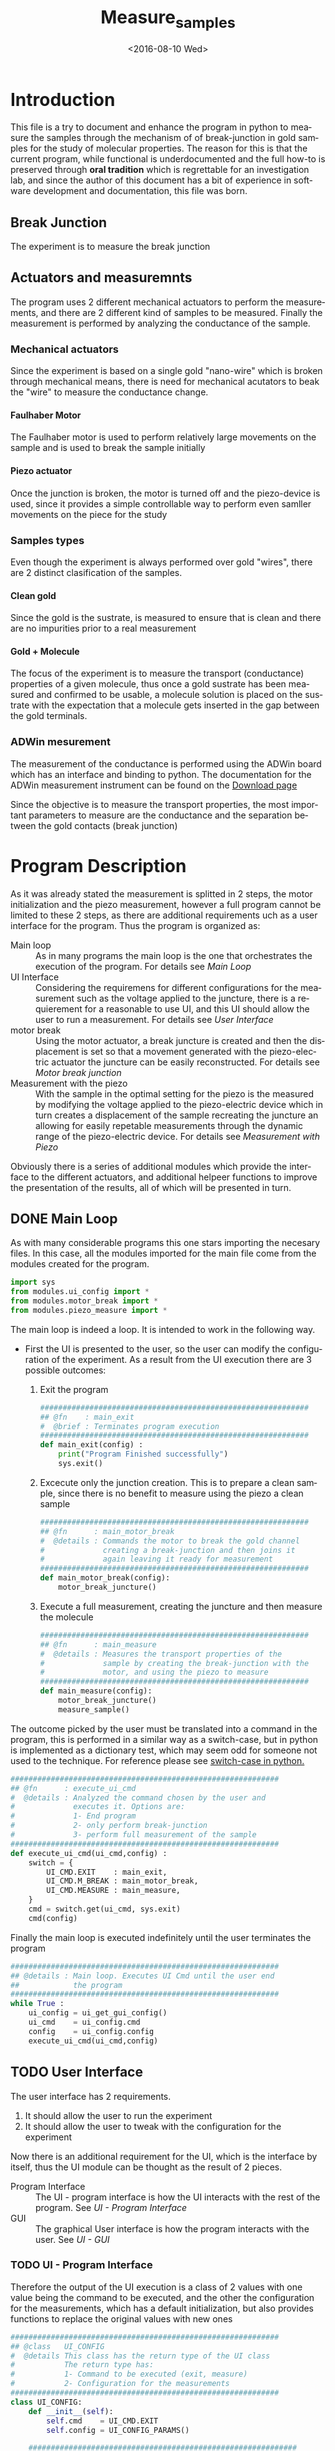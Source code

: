 #+OPTIONS: ':nil *:t -:t ::t <:t H:5 \n:nil ^:t arch:headline author:t c:nil
#+OPTIONS: creator:nil d:(not "LOGBOOK") date:t e:t email:nil f:t inline:t
#+OPTIONS: num:t p:nil pri:nil prop:nil stat:t tags:t tasks:t tex:t timestamp:t
#+OPTIONS: title:t toc:t todo:t |:t
#+TITLE: Measure_samples
#+DATE: <2016-08-10 Wed>
#+AUTHOR:
#+EMAIL: joaquin@joaquin_laptop
#+LANGUAGE: en
#+SELECT_TAGS: export
#+EXCLUDE_TAGS: noexport
#+CREATOR: Emacs 24.5.1 (Org mode 8.3.4)


* Introduction
This file is a try to document and enhance the program in python to measure the samples through the mechanism of of break-junction in gold samples for the study of molecular properties.
The reason for this is that the current program, while functional is underdocumented and the full how-to is preserved through *oral tradition* which is regrettable for an investigation lab, and since the author of this document has a bit of experience in software development and documentation, this file was born.

** Break Junction
The experiment is to measure the break junction


**  Actuators and measuremnts
The program uses 2 different mechanical actuators to perform the measurements, and there are 2 different kind of samples to be measured. Finally the measurement is performed by analyzing the conductance of the sample.

*** Mechanical actuators
Since the experiment is based on a single gold "nano-wire"  which is broken through mechanical means, there is need for mechanical acutators to beak the "wire" to measure the conductance change.

**** Faulhaber Motor
The Faulhaber motor is used to perform relatively large movements on the sample and is used to break the sample initially

**** Piezo actuator
Once the junction is broken, the motor is turned off and the piezo-device is used, since it provides a simple controllable way to perform even samller movements on the piece for the study

*** Samples types
Even though the experiment is always performed over gold "wires", there are 2 distinct clasification of the samples.
# So far it seems (to me) that regardless of the type of measurement the mechanism is the same
**** Clean gold
Since the gold is the sustrate, is measured to ensure that is clean and there are no impurities prior to a real measurement

**** Gold + Molecule
The focus of the experiment is to measure the transport (conductance) properties of a given molecule, thus once a gold sustrate has been measured and confirmed to be usable, a molecule solution is placed on the sustrate with the expectation that a molecule gets inserted in the gap between the gold terminals.

*** ADWin mesurement
The measurement of the conductance is performed using the ADWin board which has an interface and binding to python. The documentation for the ADWin measurement instrument can be found on the [[http://www.adwin.de/us/download/linux.html][Download page]]

Since the objective is to measure the transport properties, the most important parameters to measure are the conductance and the separation between the gold contacts (break junction)

* Program Description
As it was already stated the measurement is splitted in 2 steps, the motor initialization and the piezo measurement, however a full program cannot be limited to these 2 steps, as there are additional requirements uch as a user interface for the program. Thus the program is organized as:
- Main loop :: As in many programs the main loop is the one that orchestrates the execution of the program. For details see [[Main Loop]]
- UI Interface :: Considering the requiremens for different configurations for the measurement such as the voltage applied to the juncture, there is a requierement for a reasonable to use UI, and this UI should allow the user to run a measurement. For details see [[User Interface]]
- motor break :: Using the motor actuator, a break juncture is created and then the displacement is set so that a movement generated with the piezo-electric actuator the juncture can be easily reconstructed. For details see [[Motor break junction]]
- Measurement with the piezo :: With the sample in the optimal setting for the piezo is the measured by modifying the voltage applied to the piezo-electric device which in turn creates a displacement of the sample recreating the juncture an allowing for easily repetable measurements through the dynamic range of the piezo-electric device. For details see [[Measurement with Piezo]]

Obviously there is a series of additional modules which provide the interface to the different actuators, and additional helpeer functions to improve the presentation of the results, all of which will be presented in turn.

** DONE Main Loop
   :PROPERTIES:
   :tangle:   main.py
   :END:
#+BEGIN_SRC python :exports none
  #################################################################
  ## @file    Main.py
  #  @author  Joaquin Figueroa
  #  @brief   Main file for measuring break-junction experiments
  #
  #  @details This is the main file for the program used to
  #           measure samples using the break-junction technique.
  #           This program provides a GUI to control the execution
  #           based on providing the tools to configure a run.
  #           The program automates the whole procedure by:
  #           1- Automating the creation of the break junction
  #           using the motor
  #           2- Automating the measurement process using a piezo
  #           actuator.
  #################################################################
#+END_SRC
As with many considerable programs this one stars importing the necesary files. In this case, all the modules imported for the main file come from the modules created for the program.
#+BEGIN_SRC python
  import sys
  from modules.ui_config import *
  from modules.motor_break import *
  from modules.piezo_measure import *
#+END_SRC 

The main loop is indeed a loop. It is intended to work in the following way.
- First the UI is presented to the user, so the user can modify the configuration of the experiment. As a result from the UI execution there are 3 possible outcomes:
  1. Exit the program
     #+BEGIN_SRC python
       ############################################################
       ## @fn    : main_exit
       #  @brief : Terminates program execution
       ############################################################
       def main_exit(config) :
           print("Program Finished successfully")
           sys.exit()
     #+END_SRC
  2. Excecute only the junction creation. This is to prepare a clean sample, since there is no benefit to measure using the piezo a clean sample
     #+BEGIN_SRC python
       ############################################################
       ## @fn      : main_motor_break
       #  @details : Commands the motor to break the gold channel
       #             creating a break-junction and then joins it
       #             again leaving it ready for measurement
       ############################################################
       def main_motor_break(config):
           motor_break_juncture()
     #+END_SRC
  3. Execute a full measurement, creating the juncture and then measure the molecule
     #+BEGIN_SRC python
       ############################################################
       ## @fn      : main_measure
       #  @details : Measures the transport properties of the
       #             sample by creating the break-junction with the
       #             motor, and using the piezo to measure
       ############################################################
       def main_measure(config):
           motor_break_juncture()
           measure_sample()
     #+END_SRC

The outcome picked by the user must be translated into a command in the program, this is performed in a similar way as a switch-case, but in python is implemented as a dictionary test, which may seem odd for someone not used to the technique. For reference please see [[http://www.pydanny.com/why-doesnt-python-have-switch-case.html][switch-case in python.]]
#+BEGIN_SRC python
  ############################################################
  ## @fn      : execute_ui_cmd
  #  @details : Analyzed the command chosen by the user and
  #             executes it. Options are:
  #             1- End program
  #             2- only perform break-junction
  #             3- perform full measurement of the sample
  ############################################################
  def execute_ui_cmd(ui_cmd,config) :
      switch = {
          UI_CMD.EXIT    : main_exit,
          UI_CMD.M_BREAK : main_motor_break,
          UI_CMD.MEASURE : main_measure,
      }
      cmd = switch.get(ui_cmd, sys.exit)
      cmd(config)
#+END_SRC

Finally the main loop is executed indefinitely until the user terminates the program

#+BEGIN_SRC python
  ############################################################
  ## @details : Main loop. Executes UI Cmd until the user end
  ##            the program
  ############################################################
  while True :
      ui_config = ui_get_gui_config()
      ui_cmd    = ui_config.cmd
      config    = ui_config.config
      execute_ui_cmd(ui_cmd,config)
#+END_SRC

** TODO User Interface
   :PROPERTIES:
   :tangle:   modules/ui_config.py
   :noweb:    tangle
   :END:
# As with any module there is a section for the imports and the file headers, but these are unninteresting for any reader, thus they are put in comments and not exported to a PDF/HTML result
#+BEGIN_SRC python :exports none
  #################################################################
  ## @file    ui_config.py
  #  @author  Joaquin Figueroa
  #  @date    Fri Aug 12 2016
  #  @brief   Provides a UI for configuring the experiment
  #
  #  @details This file provides a GUI for the user to be able to
  #           configure the experiment and run it.
  #################################################################
  from PyQt4 import QtGui
  from PyQt4 import QtCore
  import sys
  <<ui-basic-params-defaults>>
  <<ui-advanced-params-defaults>>
  <<ui-presentation-params-defaults>>
#+END_SRC

The user interface has 2 requirements.
1. It should allow the user to run the experiment
2. It should allow the user to tweak with the configuration for the experiment

Now there is an additional requirement for the UI, which is the interface by itself, thus the UI module can be thought as the result of 2 pieces.
- Program Interface :: The UI - program interface is how the UI interacts with the rest of the program. See [[UI - Program Interface]]
- GUI :: The graphical User interface is how the program interacts with the user. See [[UI - GUI]]

*** TODO UI - Program Interface
 Therefore the output of the UI execution is a class of 2 values with one value being the command to be executed, and the other the configuration for the measurements, which has a default initialization, but also provides functions to replace the original values with new ones
 #+BEGIN_SRC python
   ############################################################
   ## @class   UI_CONFIG
   #  @details This class has the return type of the UI class
   #           The return type has:
   #           1- Command to be executed (exit, measure)
   #           2- Configuration for the measurements
   ############################################################
   class UI_CONFIG:
       def __init__(self):
           self.cmd    = UI_CMD.EXIT
           self.config = UI_CONFIG_PARAMS()

       ############################################################
       ## @brief   Updates the ui_cmd with a new one
       ############################################################
       def update_cmd(self, new_cmd):
           self.cmd = new_cmd

       ############################################################
       ## @brief   Updates the config with a new one
       ############################################################
       def update_config(self, new_config):
           self.config = new_config
 #+END_SRC

**** DONE UI command
  Now the command to be executed has only a few possible values, which are used to, as previously explained, to terminate the program, or execute one of the routines.
  #+BEGIN_SRC python
    ############################################################
    ## @class  CMD
    #  @brief  UI calss to encode the possible commands for the
    #         program
    ############################################################
    class UI_CMD:
        EXIT    = 0
        M_BREAK = 1
        MEASURE = 2
  #+END_SRC 

**** TODO UI Configuration
The UI configuration is a list of variables which are used through the measurements for configuring the experiments or for controlling the presentation of the results, for simplicity the variables are classified in groups
- Basic parameters :: These are the parameters that control the run and define it see [[UI - Basic parameters ]]
- Advanced parameters :: There are more advanced parameters that influence the run, but have minor impact (usually) when compared with the other parameters, and the user is rarely ever expected to modify them. See [[UI - Advanced parameters]]
- Presentation parameters :: The results of the experiment is processed in graph; some of the parameters for the graph can be tweaked to improve the readability of them. See [[UI - Presentation]]

#+BEGIN_SRC python
  ############################################################
  ## @class   UI_CONFIG
  #  @details This class stores all configuration values to be
  #           used for the measurements.
  ############################################################
  class UI_CONFIG_PARAMS:
      def __init__(self):
          self._basic_params = basic_params()
          self._adv_params = adv_params()
          self._presentation = presentation()

      <<ui-config-bp-interface>>
      <<ui-config-ap-interface>>
      <<ui-config-pp-interface>>
#+END_SRC

Finally the interface with the rest of the program is defined through a single method

#+BEGIN_SRC python
  def ui_get_gui_config():
      retval = run_gui()
      return retval
#+END_SRC

***** TODO UI - Basic parameters
The basic parameters used to configure the measurement are parameters that are the most likely to be modified by the used, and whose side effects are better understood. These parameters usually deal with the speed and number of data points. 
Each of these basic parameters has a default value

#+name: ui-basic-params-defaults
#+BEGIN_SRC python :exports none
JUNCTURE_VOLTAGE_DFLT = 0.1  #[V]
PIEZO_SPEED_BREAKING_DFLT = 0       #[V/S]
DATA_DIRECTORY_DFLT = "./Data"
NUMBER_TRACES_DFLT = 5000  # Measurement Cycles
#+END_SRC

#+BEGIN_SRC python
  class basic_params:
        def __init__(self):
              self.restore_defaults()
        def restore_defaults(self):
              self.juncture_voltage = JUNCTURE_VOLTAGE_DFLT
              self.piezo_speed_breaking = PIEZO_SPEED_BREAKING_DFLT
              self.data_directory = DATA_DIRECTORY_DFLT
              self.number_traces = NUMBER_TRACES_DFLT
#+END_SRC

#+NAME: ui-config-bp-interface
#+BEGIN_SRC python

#+END_SRC

***** TODO UI - Advanced parameters
#+BEGIN_SRC python
  class adv_params:
        def __init__(self):
              self.asdf = 1
#+END_SRC

#+NAME: ui-config-ap-interface
#+BEGIN_SRC python

#+END_SRC

#+name: ui-advanced-params-defaults
#+BEGIN_SRC python :exports none
piezo_start_V = 0.0         # V
high_G = 30.0              # G0
inter_G = 20.0              # G0
low_G = 10.0              # G0
piezo_speed_breaking1 = 300.0        # V/s
piezo_speed_breaking2 = 300.0        # V/s (30 to 300) Este es el que se puede cambiar
piezo_speed_making = 500.0        # V/s
#post_breaking_voltage = 230.0       #
post_breaking_voltage = 300.0       # cambia cuanto abro despues de que rompo
nGbins = 251
nDbins = 161
xmin = -0.5 # nm
xmax = 2    # nm
Gmin = 1e-7 # G0
Gmax = 10   # G0
#+END_SRC

***** TODO UI - Presentation
#+name: ui-presentation-params-defaults
#+BEGIN_SRC python :exports none
todoJUNCTURE_VOLTAGE_DFLT = 0  #[V]
todoPIEZO_SPEED_DFLT = 0       #[V/S]
todoDATA_DIRECTORY_DFTL = "./Data"
#+END_SRC

#+BEGIN_SRC python
  class presentation:
        def __init__(self):
              self.asdf = 1
#+END_SRC

#+NAME: ui-config-pp-interface
#+BEGIN_SRC python

#+END_SRC

*** UI - GUI
The Graphical user interface consist of a window that allows the user to tweak with each of the parameters defined in [[UI - Program Interface]], plus buttons for deciding which action to take.

This program uses [[https://wiki.python.org/moin/PyQt][PyQt4]] as a GUI framework. To run a GUI, first is necessary to create an "application", then instantiate a widget, which corresponds to the specific UI that is being implemented to finally "execute" the "application". For a reference on how this is done under PyQt a tutorial can be found on [[http://zetcode.com/gui/pyqt4/]].

#+BEGIN_SRC python
  ############################################################
  ## @brief   Runs the GUI for the program
  ############################################################
  def run_gui():
      app = QtGui.QApplication(sys.argv) # Create "aplication"
      config_window = ui_config_window() # Instantiate widget
      app.exec_()                        # Execute appliaction
      return config_window.ui_config
#+END_SRC

**** Configuration Window

The configuration window is a python widget which represents the user interface of the program. As usual with user interfaces they require an large amount of code only to initialize it where is difficult to separate the functionality. 

The standard procedure in python to build a widget is to delegate the initialization code to the parent class, and the UI elements specific to it, such as the buttons are defined in an internal initialization function of the class, commonly named =initUI= [[(fn-initUI)]]

The window object is composed of 3 basic elements:
- Config :: The contents of the window used to store and pass the configuration to the rest of the program [[(ui-config)]]
- Buttons ::  The UI has a button for each action including the measurements strategies to be used and to exit the program. [[(ui-buttons)]]. For details see [[Buttons Layout]]
- Configuration :: The forms used to configure the parameters of the run [[(ui-config)]]. For details see [[Configuration Parameters Layout]]

Obviously as an object it also provides functionality to interact with it, mainly through the buttons of it, the idea is that only the window can modify it as to keep the interface as clean as possible.

The widget provides a callback [[(ui-close-cb)]] to be used by the buttons which will close the widget and ensure that the selected command, for example to measure, is executed

#+BEGIN_SRC python -n -r
  ############################################################
  ## @class   ui_config_window
  #  @brief   Provides The UI window for the program
  #
  #  @details This Object provides the user interface to
  #           configure the measurements and which procedures
  #           to take.
  #           The object has the description of the window
  #           composed by the text dialogs and the buttons
  #           to run the simulation, which are stored as
  #           part of the window. The object also provides
  #           the functions to interface it.
  #           - initUI: Initialize the window
  ############################################################
  class ui_config_window(QtGui.QWidget):
      # Default constructor
      def __init__(self):
          super(ui_config_window, self).__init__()
          self.initUI()

      ############################################################
      ## @brief   Initializes the window
      #  @details Initialized the window components, which are the
      #           configs, the buttons and the configuration.
      #           Also ensures the layout of the UI elements
      ############################################################
      def initUI(self):    #(ref:fn-initUI)
          self.ui_config = UI_CONFIG() #(ref:ui-config)

          buttons_layout = ui_create_buttons_layout(self) #(ref:ui-buttons)
          config_layout  = ui_create_config_layout(self)  #(ref:ui-config)
          vbox = QtGui.QVBoxLayout()
          vbox.addStretch(1)
          vbox.addLayout(config_layout)
          vbox.addLayout(buttons_layout)

          self.setLayout(vbox)
          self.setGeometry(300, 300, 300, 150)
          self.setWindowTitle('Buttons')
          self.show()

      ############################################################
      ## @brief   Interface to close the window and excecute a
      #           command
      ############################################################
      def close_with_cmd(self, cmd): #(ref:ui-close-cb)
          self.ui_config.update_cmd(cmd)
          QtCore.QCoreApplication.instance().quit()
#+END_SRC
**** Buttons Layout
The buttons provide the functionality to launch the different process of the tool. Therefore clicking a button will close the UI and excecute the action stated on it. Also a small tooltip is provided in case the user requires additional information.

To define a button, first it must be created using the text to be displayed, then the attributes associated to it, meaning the action it will perform and the tooltip displayed, if any.
A special mention is made for the callback used in each button as it uses anonymous functions[[(lambda_btn)]] to call the function that excecutes the corresponding action. While a more advanced programming technique (see [[https://en.wikipedia.org/wiki/Anonymous_function]]) it provides the cleanest and easiest method to provide this functionality (See also [[http://stackoverflow.com/questions/15080731/call-a-function-when-a-button-is-pressed-pyqt]])

Finally the buttons created are added to the layout of the button section of the window which is returned to the user.
#+BEGIN_SRC python -r -n
  ############################################################
  ## @brief   Creates buttons layout and returns it
  #
  #  @details The function creates a layout to place the
  #           buttons to perform the different actions of the
  #           program.
  #           The layout creates the following buttons:
  #           - Quit Button: Ends the program
  #           - Break Button: Use the motor do break junction
  #           - Measure Button: Do a break junction and then
  #                             use the piezo to measure
  ############################################################
  def ui_create_buttons_layout(widget):
      # Quit Button
      quit_button = QtGui.QPushButton("Quit")
      quit_button.clicked.connect(
          lambda: widget.close_with_cmd(UI_CMD.EXIT)) (ref:lambda_btn)
      quit_button.setToolTip("Terminates the program")
      # Break Button
      break_button = QtGui.QPushButton("Only break")
      break_button.clicked.connect(
          lambda: widget.close_with_cmd(UI_CMD.M_BREAK))
      break_button.setToolTip("Use the motor to create a break junction.")
      # Measure Button
      measure_button = QtGui.QPushButton("Full Measure")
      measure_button.clicked.connect(
          lambda: widget.close_with_cmd(UI_CMD.MEASURE))
      measure_button.setToolTip(
          "Performs measurement using the motor and piezo")

      # Build Layout
      hbox = QtGui.QHBoxLayout()
      hbox.addStretch(1)
      hbox.addWidget(quit_button)
      hbox.addWidget(break_button)
      hbox.addWidget(measure_button)

      vbox = QtGui.QVBoxLayout()
      vbox.addStretch(1)
      vbox.addLayout(hbox)
      return vbox
#+END_SRC

**** Configuration Parameters Layout

#+BEGIN_SRC python
  def ui_create_config_layout(ui_config_window):
      basic_param_layout = ui_basic_param_layout(ui_config_window)
      adv_param_layout = ui_adv_param_layout(ui_config_window)
      presentation_param_layout = ui_presentation_param_layout(ui_config_window)
      basic_label = QtGui.QLabel("---- Basic Parameters ----")
      adv_label = QtGui.QLabel("---- Advanced Parameters ----")
      presentation_label = QtGui.QLabel("---- Presentation Parameters ----")
      vbox = QtGui.QVBoxLayout()
      vbox.addStretch(1)
      vbox.addWidget(basic_label)
      vbox.addLayout(basic_param_layout)
      vbox.addWidget(adv_label)
      vbox.addLayout(adv_param_layout)
      vbox.addWidget(presentation_label)
      vbox.addLayout(presentation_param_layout)
      return vbox
#+END_SRC

#+BEGIN_SRC python
  def ui_basic_param_layout(ui_config):
      jv_label = QtGui.QLabel("Juncture Voltage")
      psb_label = QtGui.QLabel("Piezo Speed")
      data_dir_label = QtGui.QLabel(str(ui_config.ui_config.config._basic_params.data_directory))
      traces_label = QtGui.QLabel("Number Traces")

      jv_ed = QtGui.QLineEdit()
      psb_ed = QtGui.QLineEdit()
      traces_ed = QtGui.QLineEdit()
      dir_btn = QtGui.QPushButton('Change Directory')

      jv_ed.setText(str(ui_config.ui_config.config._basic_params.juncture_voltage))
      psb_ed.setText(str(ui_config.ui_config.config._basic_params.piezo_speed_breaking))
      traces_ed.setText(str(ui_config.ui_config.config._basic_params.number_traces))

      dir_btn.clicked.connect(lambda: showDialog(ui_config))

      grid = QtGui.QGridLayout()
      grid.setSpacing(10)

      grid.addWidget(jv_label,1,0)
      grid.addWidget(jv_ed,1,1)

      grid.addWidget(psb_label,2,0)
      grid.addWidget(psb_ed,2,1)

      grid.addWidget(traces_label,3,0)
      grid.addWidget(traces_ed,3,1)

      grid.addWidget(data_dir_label,4,0)
      grid.addWidget(dir_btn,4,1)

      return grid

  def showDialog(ui_config):
      fname = QtGui.QFileDialog.getExistingDirectory(ui_config, 'Open file',
              '/home')
      print(fname)

  def ui_adv_param_layout(ui_config):
      return ui_basic_param_layout(ui_config)

  def ui_presentation_param_layout(ui_config):
      return ui_basic_param_layout(ui_config)

#+END_SRC

** Motor break junction 

** Measurement with Piezo


* Utility functions
This section is for the interface with each measurement instrument.


* Settings                                                         :noexport:
#+BEGIN_SRC emacs-lisp :export none :results none
(setq org-babel-use-quick-and-dirty-noweb-expansion t)
#+END_SRC




